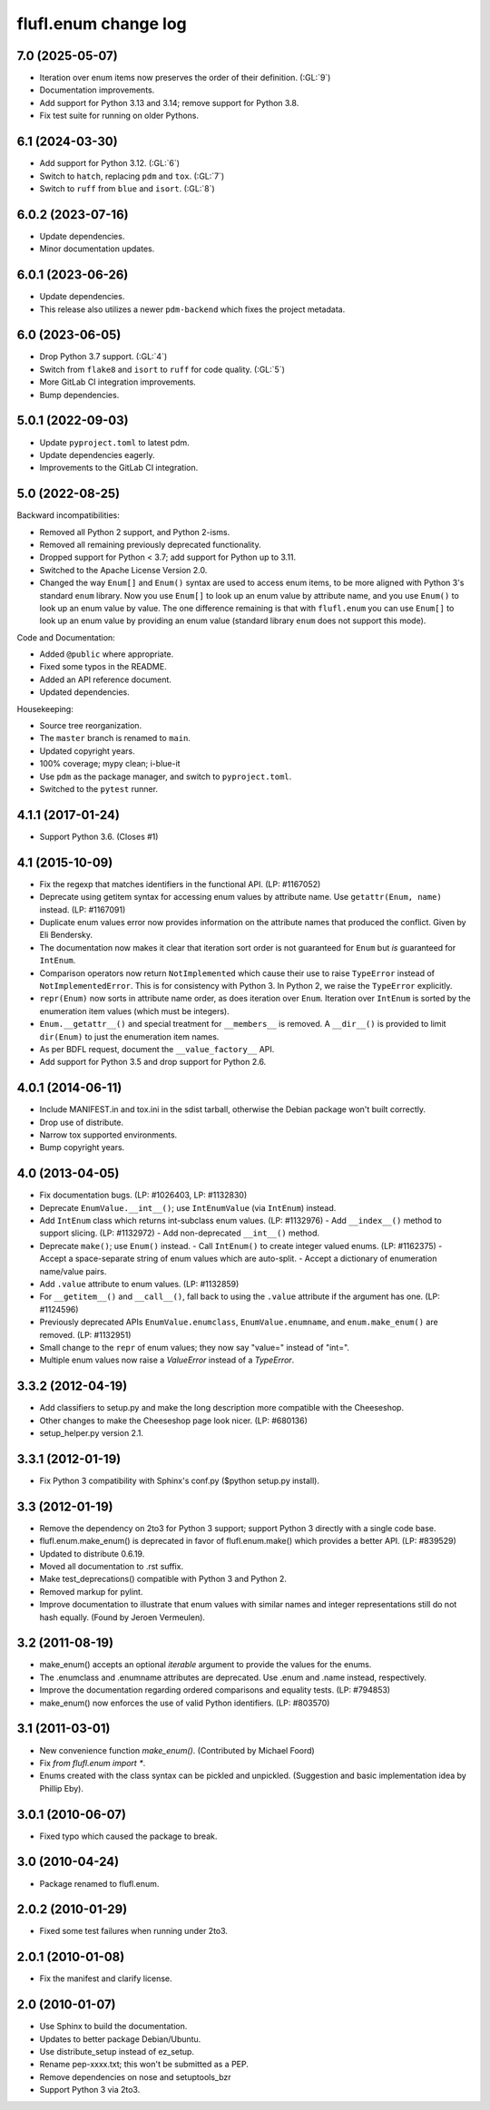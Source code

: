 =====================
flufl.enum change log
=====================

7.0 (2025-05-07)
================
* Iteration over enum items now preserves the order of their definition. (:GL:`9`)
* Documentation improvements.
* Add support for Python 3.13 and 3.14; remove support for Python 3.8.
* Fix test suite for running on older Pythons.

6.1 (2024-03-30)
================
* Add support for Python 3.12. (:GL:`6`)
* Switch to ``hatch``, replacing ``pdm`` and ``tox``. (:GL:`7`)
* Switch to ``ruff`` from ``blue`` and ``isort``.  (:GL:`8`)

6.0.2 (2023-07-16)
==================
* Update dependencies.
* Minor documentation updates.

6.0.1 (2023-06-26)
==================
* Update dependencies.
* This release also utilizes a newer ``pdm-backend`` which fixes the project
  metadata.

6.0 (2023-06-05)
================
* Drop Python 3.7 support. (:GL:`4`)
* Switch from ``flake8`` and ``isort`` to ``ruff`` for code quality. (:GL:`5`)
* More GitLab CI integration improvements.
* Bump dependencies.

5.0.1 (2022-09-03)
==================
* Update ``pyproject.toml`` to latest pdm.
* Update dependencies eagerly.
* Improvements to the GitLab CI integration.

5.0 (2022-08-25)
================
Backward incompatibilities:

* Removed all Python 2 support, and Python 2-isms.
* Removed all remaining previously deprecated functionality.
* Dropped support for Python < 3.7; add support for Python up to 3.11.
* Switched to the Apache License Version 2.0.
* Changed the way ``Enum[]`` and ``Enum()`` syntax are used to access enum
  items, to be more aligned with Python 3's standard ``enum`` library.  Now
  you use ``Enum[]`` to look up an enum value by attribute name, and you use
  ``Enum()`` to look up an enum value by value.  The one difference remaining
  is that with ``flufl.enum`` you can use ``Enum[]`` to look up an enum value
  by providing an enum value (standard library ``enum`` does not support this
  mode).

Code and Documentation:

* Added ``@public`` where appropriate.
* Fixed some typos in the README.
* Added an API reference document.
* Updated dependencies.

Housekeeping:

* Source tree reorganization.
* The ``master`` branch is renamed to ``main``.
* Updated copyright years.
* 100% coverage; mypy clean; i-blue-it
* Use ``pdm`` as the package manager, and switch to ``pyproject.toml``.
* Switched to the ``pytest`` runner.

4.1.1 (2017-01-24)
==================
* Support Python 3.6.  (Closes #1)

4.1 (2015-10-09)
================
* Fix the regexp that matches identifiers in the functional API.
  (LP: #1167052)
* Deprecate using getitem syntax for accessing enum values by attribute
  name.  Use ``getattr(Enum, name)`` instead.  (LP: #1167091)
* Duplicate enum values error now provides information on the attribute names
  that produced the conflict.  Given by Eli Bendersky.
* The documentation now makes it clear that iteration sort order is not
  guaranteed for ``Enum`` but *is* guaranteed for ``IntEnum``.
* Comparison operators now return ``NotImplemented`` which cause their use to
  raise ``TypeError`` instead of ``NotImplementedError``.  This is for
  consistency with Python 3.  In Python 2, we raise the ``TypeError``
  explicitly.
* ``repr(Enum)`` now sorts in attribute name order, as does iteration over
  ``Enum``.  Iteration over ``IntEnum`` is sorted by the enumeration item
  values (which must be integers).
* ``Enum.__getattr__()`` and special treatment for ``__members__`` is
  removed.  A ``__dir__()`` is provided to limit ``dir(Enum)`` to just the
  enumeration item names.
* As per BDFL request, document the ``__value_factory__`` API.
* Add support for Python 3.5 and drop support for Python 2.6.

4.0.1 (2014-06-11)
==================
* Include MANIFEST.in and tox.ini in the sdist tarball, otherwise the Debian
  package won't built correctly.
* Drop use of distribute.
* Narrow tox supported environments.
* Bump copyright years.

4.0 (2013-04-05)
================
* Fix documentation bugs.  (LP: #1026403, LP: #1132830)
* Deprecate ``EnumValue.__int__()``; use ``IntEnumValue`` (via ``IntEnum``)
  instead.
* Add ``IntEnum`` class which returns int-subclass enum values. (LP: #1132976)
  - Add ``__index__()`` method to support slicing.  (LP: #1132972)
  - Add non-deprecated ``__int__()`` method.
* Deprecate ``make()``; use ``Enum()`` instead.
  - Call ``IntEnum()`` to create integer valued enums.  (LP: #1162375)
  - Accept a space-separate string of enum values which are auto-split.
  - Accept a dictionary of enumeration name/value pairs.
* Add ``.value`` attribute to enum values.  (LP: #1132859)
* For ``__getitem__()`` and ``__call__()``, fall back to using the ``.value``
  attribute if the argument has one. (LP: #1124596)
* Previously deprecated APIs ``EnumValue.enumclass``, ``EnumValue.enumname``,
  and ``enum.make_enum()`` are removed.  (LP: #1132951)
* Small change to the ``repr`` of enum values; they now say "value=" instead
  of "int=".
* Multiple enum values now raise a `ValueError` instead of a `TypeError`.

3.3.2 (2012-04-19)
==================
* Add classifiers to setup.py and make the long description more compatible
  with the Cheeseshop.
* Other changes to make the Cheeseshop page look nicer.  (LP: #680136)
* setup_helper.py version 2.1.

3.3.1 (2012-01-19)
==================
* Fix Python 3 compatibility with Sphinx's conf.py ($python setup.py install).

3.3 (2012-01-19)
================
* Remove the dependency on 2to3 for Python 3 support; support Python 3
  directly with a single code base.
* flufl.enum.make_enum() is deprecated in favor of flufl.enum.make() which
  provides a better API.  (LP: #839529)
* Updated to distribute 0.6.19.
* Moved all documentation to .rst suffix.
* Make test_deprecations() compatible with Python 3 and Python 2.
* Removed markup for pylint.
* Improve documentation to illustrate that enum values with similar names and
  integer representations still do not hash equally.  (Found by Jeroen
  Vermeulen).

3.2 (2011-08-19)
================
* make_enum() accepts an optional `iterable` argument to provide the values
  for the enums.
* The .enumclass and .enumname attributes are deprecated.  Use .enum and
  .name instead, respectively.
* Improve the documentation regarding ordered comparisons and equality
  tests.  (LP: #794853)
* make_enum() now enforces the use of valid Python identifiers. (LP: #803570)

3.1 (2011-03-01)
================
* New convenience function `make_enum()`. (Contributed by Michael Foord)
* Fix `from flufl.enum import *`.
* Enums created with the class syntax can be pickled and unpickled.
  (Suggestion and basic implementation idea by Phillip Eby).

3.0.1 (2010-06-07)
==================
* Fixed typo which caused the package to break.

3.0 (2010-04-24)
================
* Package renamed to flufl.enum.

2.0.2 (2010-01-29)
==================
* Fixed some test failures when running under 2to3.

2.0.1 (2010-01-08)
==================
* Fix the manifest and clarify license.

2.0 (2010-01-07)
================
* Use Sphinx to build the documentation.
* Updates to better package Debian/Ubuntu.
* Use distribute_setup instead of ez_setup.
* Rename pep-xxxx.txt; this won't be submitted as a PEP.
* Remove dependencies on nose and setuptools_bzr
* Support Python 3 via 2to3.
